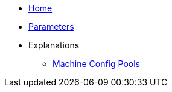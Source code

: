 * xref:index.adoc[Home]
* xref:references/parameters.adoc[Parameters]
* Explanations
** xref:explanations/machine-config-pool.adoc[Machine Config Pools]
